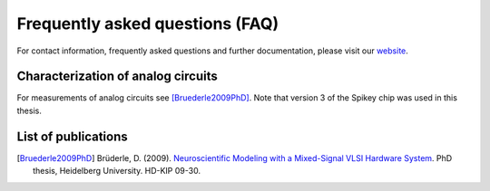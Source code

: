 Frequently asked questions (FAQ)
================================

For contact information, frequently asked questions and further documentation, please visit our `website <http://www.kip.uni-heidelberg.de/spikey>`_.


Characterization of analog circuits
-----------------------------------

For measurements of analog circuits see [Bruederle2009PhD]_.
Note that version 3 of the Spikey chip was used in this thesis.


List of publications
--------------------

.. todo:: add list of publications

.. [Bruederle2009PhD] Brüderle, D. (2009). `Neuroscientific Modeling with a Mixed-Signal VLSI Hardware System <http://archiv.ub.uni-heidelberg.de/volltextserver/9656/1/dissertation_bruederle.pdf>`_. PhD thesis, Heidelberg University. HD-KIP 09-30.
